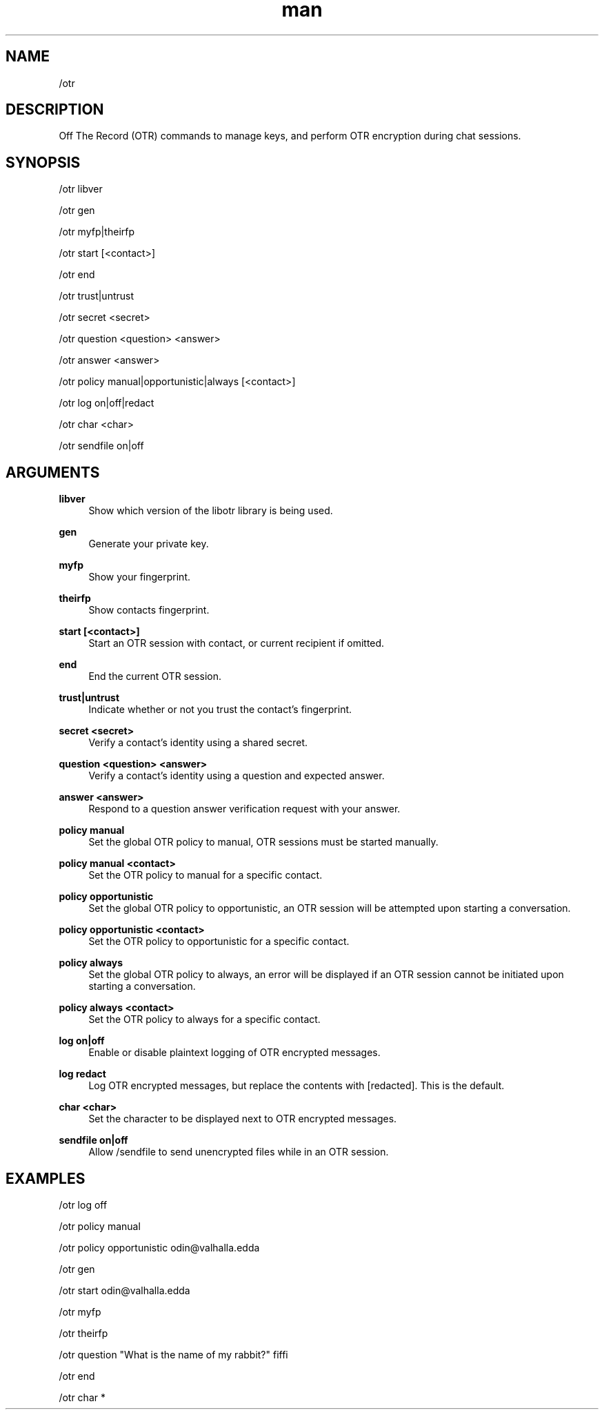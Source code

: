 .TH man 1 "2021-07-14" "0.10.0" "Profanity XMPP client"

.SH NAME
/otr

.SH DESCRIPTION
Off The Record (OTR) commands to manage keys, and perform OTR encryption during chat sessions.

.SH SYNOPSIS
/otr libver

.LP
/otr gen

.LP
/otr myfp|theirfp

.LP
/otr start [<contact>]

.LP
/otr end

.LP
/otr trust|untrust

.LP
/otr secret <secret>

.LP
/otr question <question> <answer>

.LP
/otr answer <answer>

.LP
/otr policy manual|opportunistic|always [<contact>]

.LP
/otr log on|off|redact

.LP
/otr char <char>

.LP
/otr sendfile on|off

.LP

.SH ARGUMENTS
.PP
\fBlibver\fR
.RS 4
Show which version of the libotr library is being used.
.RE
.PP
\fBgen\fR
.RS 4
Generate your private key.
.RE
.PP
\fBmyfp\fR
.RS 4
Show your fingerprint.
.RE
.PP
\fBtheirfp\fR
.RS 4
Show contacts fingerprint.
.RE
.PP
\fBstart [<contact>]\fR
.RS 4
Start an OTR session with contact, or current recipient if omitted.
.RE
.PP
\fBend\fR
.RS 4
End the current OTR session.
.RE
.PP
\fBtrust|untrust\fR
.RS 4
Indicate whether or not you trust the contact's fingerprint.
.RE
.PP
\fBsecret <secret>\fR
.RS 4
Verify a contact's identity using a shared secret.
.RE
.PP
\fBquestion <question> <answer>\fR
.RS 4
Verify a contact's identity using a question and expected answer.
.RE
.PP
\fBanswer <answer>\fR
.RS 4
Respond to a question answer verification request with your answer.
.RE
.PP
\fBpolicy manual\fR
.RS 4
Set the global OTR policy to manual, OTR sessions must be started manually.
.RE
.PP
\fBpolicy manual <contact>\fR
.RS 4
Set the OTR policy to manual for a specific contact.
.RE
.PP
\fBpolicy opportunistic\fR
.RS 4
Set the global OTR policy to opportunistic, an OTR session will be attempted upon starting a conversation.
.RE
.PP
\fBpolicy opportunistic <contact>\fR
.RS 4
Set the OTR policy to opportunistic for a specific contact.
.RE
.PP
\fBpolicy always\fR
.RS 4
Set the global OTR policy to always, an error will be displayed if an OTR session cannot be initiated upon starting a conversation.
.RE
.PP
\fBpolicy always <contact>\fR
.RS 4
Set the OTR policy to always for a specific contact.
.RE
.PP
\fBlog on|off\fR
.RS 4
Enable or disable plaintext logging of OTR encrypted messages.
.RE
.PP
\fBlog redact\fR
.RS 4
Log OTR encrypted messages, but replace the contents with [redacted]. This is the default.
.RE
.PP
\fBchar <char>\fR
.RS 4
Set the character to be displayed next to OTR encrypted messages.
.RE
.PP
\fBsendfile on|off\fR
.RS 4
Allow /sendfile to send unencrypted files while in an OTR session.
.RE

.SH EXAMPLES
/otr log off

.LP
/otr policy manual

.LP
/otr policy opportunistic odin@valhalla.edda

.LP
/otr gen

.LP
/otr start odin@valhalla.edda

.LP
/otr myfp

.LP
/otr theirfp

.LP
/otr question "What is the name of my rabbit?" fiffi

.LP
/otr end

.LP
/otr char *

.LP
